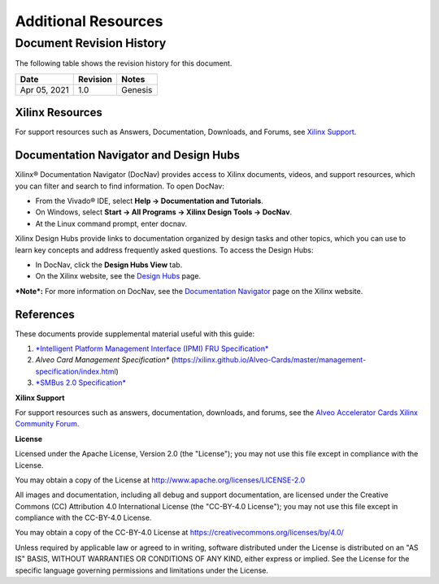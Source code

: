 Additional Resources
--------------------

*************************
Document Revision History
*************************

The following table shows the revision history for this document.

+--------------+----------+----------------------------------------------------------------------------------+
|     Date     | Revision |  Notes                                                                           |
+==============+==========+==================================================================================+
| Apr 05, 2021 |      1.0 | Genesis                                                                          |
+--------------+----------+----------------------------------------------------------------------------------+


Xilinx Resources
~~~~~~~~~~~~~~~~


For support resources such as Answers, Documentation, Downloads, and
Forums, see `Xilinx <https://www.xilinx.com/support>`__
`Support <https://www.xilinx.com/support>`__.

Documentation Navigator and Design Hubs
~~~~~~~~~~~~~~~~~~~~~~~~~~~~~~~~~~~~~~~


Xilinx® Documentation Navigator (DocNav) provides access to Xilinx
documents, videos, and support resources, which you can filter and
search to find information. To open DocNav:

-  From the Vivado® IDE, select **Help → Documentation and Tutorials**.

-  On Windows, select **Start → All Programs → Xilinx Design Tools →
   DocNav**.

-  At the Linux command prompt, enter docnav.

Xilinx Design Hubs provide links to documentation organized by
design tasks and other topics, which you can use to learn key
concepts and address frequently asked questions. To access the
Design Hubs:

-  In DocNav, click the **Design Hubs View** tab.

-  On the Xilinx website, see the `Design
   Hubs <https://www.xilinx.com/cgi-bin/docs/ndoc?t=design%2Bhubs>`__
   page.

***Note*:** For more information on DocNav, see the `Documentation
Navigator <https://www.xilinx.com/cgi-bin/docs/rdoc?t=docnav>`__
page on the Xilinx website.

References
~~~~~~~~~~

These documents provide supplemental material useful with this guide:

1.  `*Intelligent Platform Management Interface (IPMI) FRU Specification* <https://www.intel.com/content/dam/www/public/us/en/documents/specification-updates/ipmi-platform-mgt-fru-info-storage-def-v1-0-rev-1-3-spec-update.pdf>`__

2.  *Alveo Card Management Specification**
    (`<https://xilinx.github.io/Alveo-Cards/master/management-specification/index.html>`__)

3.  `*SMBus 2.0 Specification* <http://smbus.org/specs/smbus20.pdf>`__

**Xilinx Support**

For support resources such as answers, documentation, downloads, and forums, see the `Alveo Accelerator Cards Xilinx Community Forum <https://forums.xilinx.com/t5/Alveo-Accelerator-Cards/bd-p/alveo>`_.

**License**

Licensed under the Apache License, Version 2.0 (the "License"); you may not use this file except in compliance with the License.

You may obtain a copy of the License at
`http://www.apache.org/licenses/LICENSE-2.0 <http://www.apache.org/licenses/LICENSE-2.0>`_

All images and documentation, including all debug and support documentation, are licensed under the Creative Commons (CC) Attribution 4.0 International License (the "CC-BY-4.0 License"); you may not use this file except in compliance with the CC-BY-4.0 License.

You may obtain a copy of the CC-BY-4.0 License at
`https://creativecommons.org/licenses/by/4.0/ <https://creativecommons.org/licenses/by/4.0/>`_

Unless required by applicable law or agreed to in writing, software distributed under the License is distributed on an "AS IS" BASIS, WITHOUT WARRANTIES OR CONDITIONS OF ANY KIND, either express or implied. See the License for the specific language governing permissions and limitations under the License.

.. raw:: html

	<p align="center"><sup>XD038 | &copy; Copyright 2021 Xilinx, Inc.</sup></p>
